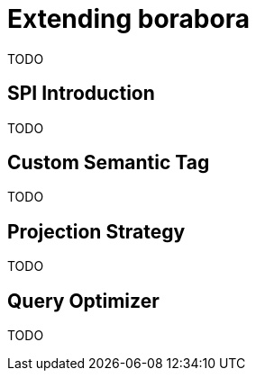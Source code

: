 # Extending borabora

TODO

## SPI Introduction

TODO

## Custom Semantic Tag

TODO

## Projection Strategy

TODO

## Query Optimizer

TODO
